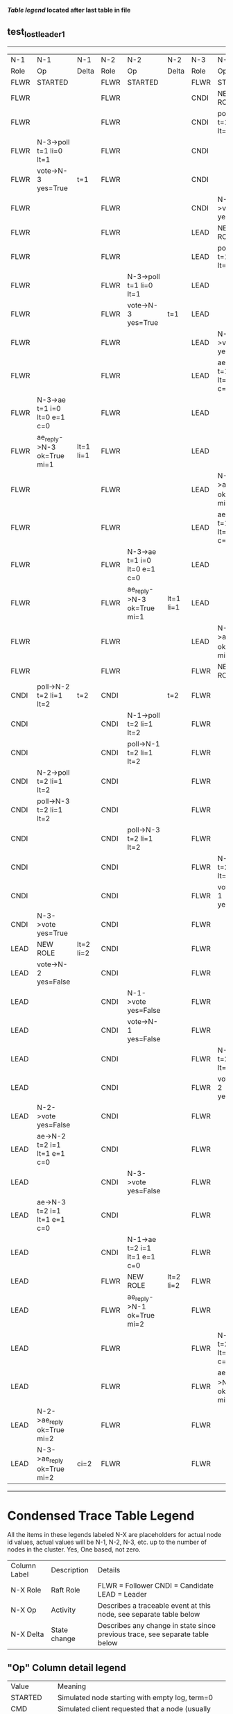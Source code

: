 
 *[[condensed Trace Table Legend][Table legend]] located after last table in file*

** test_lost_leader_1
-----------------------------------------------------------------------------------------------------------------------------------------------------------
|  N-1   | N-1                          | N-1       | N-2   | N-2                          | N-2       | N-3   | N-3                          | N-3       |
|  Role  | Op                           | Delta     | Role  | Op                           | Delta     | Role  | Op                           | Delta     |
|  FLWR  | STARTED                      |           | FLWR  | STARTED                      |           | FLWR  | STARTED                      |           |
|  FLWR  |                              |           | FLWR  |                              |           | CNDI  | NEW ROLE                     | t=1       |
|  FLWR  |                              |           | FLWR  |                              |           | CNDI  | poll->N-1 t=1 li=0 lt=1      |           |
|  FLWR  | N-3->poll t=1 li=0 lt=1      |           | FLWR  |                              |           | CNDI  |                              |           |
|  FLWR  | vote->N-3 yes=True           | t=1       | FLWR  |                              |           | CNDI  |                              |           |
|  FLWR  |                              |           | FLWR  |                              |           | CNDI  | N-1->vote yes=True           |           |
|  FLWR  |                              |           | FLWR  |                              |           | LEAD  | NEW ROLE                     | lt=1 li=1 |
|  FLWR  |                              |           | FLWR  |                              |           | LEAD  | poll->N-2 t=1 li=0 lt=1      |           |
|  FLWR  |                              |           | FLWR  | N-3->poll t=1 li=0 lt=1      |           | LEAD  |                              |           |
|  FLWR  |                              |           | FLWR  | vote->N-3 yes=True           | t=1       | LEAD  |                              |           |
|  FLWR  |                              |           | FLWR  |                              |           | LEAD  | N-2->vote yes=True           |           |
|  FLWR  |                              |           | FLWR  |                              |           | LEAD  | ae->N-1 t=1 i=0 lt=0 e=1 c=0 |           |
|  FLWR  | N-3->ae t=1 i=0 lt=0 e=1 c=0 |           | FLWR  |                              |           | LEAD  |                              |           |
|  FLWR  | ae_reply->N-3 ok=True mi=1   | lt=1 li=1 | FLWR  |                              |           | LEAD  |                              |           |
|  FLWR  |                              |           | FLWR  |                              |           | LEAD  | N-1->ae_reply ok=True mi=1   |           |
|  FLWR  |                              |           | FLWR  |                              |           | LEAD  | ae->N-2 t=1 i=0 lt=0 e=1 c=0 | ci=1      |
|  FLWR  |                              |           | FLWR  | N-3->ae t=1 i=0 lt=0 e=1 c=0 |           | LEAD  |                              |           |
|  FLWR  |                              |           | FLWR  | ae_reply->N-3 ok=True mi=1   | lt=1 li=1 | LEAD  |                              |           |
|  FLWR  |                              |           | FLWR  |                              |           | LEAD  | N-2->ae_reply ok=True mi=1   |           |
|  FLWR  |                              |           | FLWR  |                              |           | FLWR  | NEW ROLE                     |           |
|  CNDI  | poll->N-2 t=2 li=1 lt=2      | t=2       | CNDI  |                              | t=2       | FLWR  |                              |           |
|  CNDI  |                              |           | CNDI  | N-1->poll t=2 li=1 lt=2      |           | FLWR  |                              |           |
|  CNDI  |                              |           | CNDI  | poll->N-1 t=2 li=1 lt=2      |           | FLWR  |                              |           |
|  CNDI  | N-2->poll t=2 li=1 lt=2      |           | CNDI  |                              |           | FLWR  |                              |           |
|  CNDI  | poll->N-3 t=2 li=1 lt=2      |           | CNDI  |                              |           | FLWR  |                              |           |
|  CNDI  |                              |           | CNDI  | poll->N-3 t=2 li=1 lt=2      |           | FLWR  |                              |           |
|  CNDI  |                              |           | CNDI  |                              |           | FLWR  | N-1->poll t=2 li=1 lt=2      |           |
|  CNDI  |                              |           | CNDI  |                              |           | FLWR  | vote->N-1 yes=True           | t=2       |
|  CNDI  | N-3->vote yes=True           |           | CNDI  |                              |           | FLWR  |                              |           |
|  LEAD  | NEW ROLE                     | lt=2 li=2 | CNDI  |                              |           | FLWR  |                              |           |
|  LEAD  | vote->N-2 yes=False          |           | CNDI  |                              |           | FLWR  |                              |           |
|  LEAD  |                              |           | CNDI  | N-1->vote yes=False          |           | FLWR  |                              |           |
|  LEAD  |                              |           | CNDI  | vote->N-1 yes=False          |           | FLWR  |                              |           |
|  LEAD  |                              |           | CNDI  |                              |           | FLWR  | N-2->poll t=2 li=1 lt=2      |           |
|  LEAD  |                              |           | CNDI  |                              |           | FLWR  | vote->N-2 yes=False          |           |
|  LEAD  | N-2->vote yes=False          |           | CNDI  |                              |           | FLWR  |                              |           |
|  LEAD  | ae->N-2 t=2 i=1 lt=1 e=1 c=0 |           | CNDI  |                              |           | FLWR  |                              |           |
|  LEAD  |                              |           | CNDI  | N-3->vote yes=False          |           | FLWR  |                              |           |
|  LEAD  | ae->N-3 t=2 i=1 lt=1 e=1 c=0 |           | CNDI  |                              |           | FLWR  |                              |           |
|  LEAD  |                              |           | CNDI  | N-1->ae t=2 i=1 lt=1 e=1 c=0 |           | FLWR  |                              |           |
|  LEAD  |                              |           | FLWR  | NEW ROLE                     | lt=2 li=2 | FLWR  |                              |           |
|  LEAD  |                              |           | FLWR  | ae_reply->N-1 ok=True mi=2   |           | FLWR  |                              |           |
|  LEAD  |                              |           | FLWR  |                              |           | FLWR  | N-1->ae t=2 i=1 lt=1 e=1 c=0 |           |
|  LEAD  |                              |           | FLWR  |                              |           | FLWR  | ae_reply->N-1 ok=True mi=2   | lt=2 li=2 |
|  LEAD  | N-2->ae_reply ok=True mi=2   |           | FLWR  |                              |           | FLWR  |                              |           |
|  LEAD  | N-3->ae_reply ok=True mi=2   | ci=2      | FLWR  |                              |           | FLWR  |                              |           |
-----------------------------------------------------------------------------------------------------------------------------------------------------------


* Condensed Trace Table Legend
All the items in these legends labeled N-X are placeholders for actual node id values,
actual values will be N-1, N-2, N-3, etc. up to the number of nodes in the cluster. Yes, One based, not zero.

| Column Label | Description     | Details                                                                                        |
| N-X Role     | Raft Role       | FLWR = Follower CNDI = Candidate LEAD = Leader                                                 |
| N-X Op       | Activity        | Describes a traceable event at this node, see separate table below                             |
| N-X Delta    | State change    | Describes any change in state since previous trace, see separate table below                   |


** "Op" Column detail legend
| Value         | Meaning                                                                                      |
| STARTED       | Simulated node starting with empty log, term=0                                               |
| CMD START     | Simulated client requested that a node (usually leader, but not for all tests) run a command |
| CMD DONE      | The previous requested command is finished, whether complete, rejected, failed, whatever     |
| CRASH         | Simulating node has simulated a crash                                                        |
| RESTART       | Previously crashed node has restarted. Look at delta column to see effects on log, if any    |
| NEW ROLE      | The node has changed Raft role since last trace line                                         |
| NETSPLIT      | The node has been partitioned away from the majority network                                 |
| NETJOIN       | The node has rejoined the majority network                                                   |
| ae->N-X       | Node has sent append_entries message to N-X, next line in this table explains                |
| (continued)   | t=1 means current term is 1, i=1 means prevLogIndex=1, lt=1 means prevLogTerm=1              |
| (continued)   | c=1 means sender's commitIndex is 1,                                                         |
| (continued)   | e=2 means that the entries list in the message is 2 items long. eXo=0 is a heartbeat         |
| N-X->ae_reply | Node has received the response to an append_entries message, details in continued lines      |
| (continued)   | ok=(True or False) means that entries were saved or not, mi=3 says log max index = 3         |
| do_vote->N-X  | Node has sent request_vote to N-X, t=1 means current term is 1 (continued next line)         |
| (continued)   | li=0 means prevLogIndex = 0, lt=0 means prevLogTerm = 0                                      |
| N-X->vote     | Node has received request_vote response from N-X, yes=(True or False) indicates vote value   |

** "Delta" Column detail legend
Any item in this column indicates that the value of that item has changed since the last trace line

| Item | Meaning                                                                                                                         |
| t=X  | Term has changed to X                                                                                                           |
| lt=X | prevLogTerm has changed to X, indicating a log record has been stored                                                           |
| li=X | prevLogIndex has changed to X, indicating a log record has been stored                                                          |
| ci=X | Indicates commitIndex has changed to X, meaning log record has been committed, and possibly applied depending on type of record |
| n=X  | Indicates a change in networks status, X=1 means re-joined majority network, X=2 means partitioned to minority network          |

** Notes about interpreting traces
The way in which the traces are collected can occasionally obscure what is going on. A case in point is the commit of records at followers.
The commit process is triggered by an append_entries message arriving at the follower with a commitIndex value that exceeds the local
commit index, and that matches a record in the local log. This starts the commit process AFTER the response message is sent. You might
be expecting it to be prior to sending the response, in bound, as is often said. Whether this is expected behavior is not called out
as an element of the Raft protocol. It is certainly not required, however, as the follower doesn't report the commit index back to the
leader.

The definition of the commit state for a record is that a majority of nodes (leader and followers) have saved the record. Once
the leader detects this it applies and commits the record. At some point it will send another append_entries to the followers and they
will apply and commit. Or, if the leader dies before doing this, the next leader will commit by implication when it sends a term start
log record.

So when you are looking at the traces, you should not expect to see the commit index increas at a follower until some other message
traffic occurs, because the tracing function only checks the commit index at message transmission boundaries.






